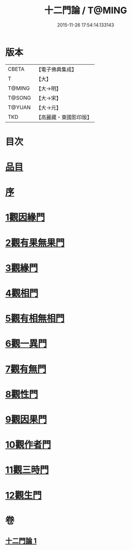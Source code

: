 #+TITLE: 十二門論 / T@MING
#+DATE: 2015-11-26 17:54:14.133143
* 版本
 |     CBETA|【電子佛典集成】|
 |         T|【大】     |
 |    T@MING|【大→明】   |
 |    T@SONG|【大→宋】   |
 |    T@YUAN|【大→元】   |
 |       TKD|【高麗藏・東國影印版】|

* 目次
* [[file:KR6m0008_001.txt::001-0159a3][品目]]
* [[file:KR6m0008_001.txt::0159b2][序]]
* [[file:KR6m0008_001.txt::0159c2][1觀因緣門]]
* [[file:KR6m0008_001.txt::0160b16][2觀有果無果門]]
* [[file:KR6m0008_001.txt::0162b1][3觀緣門]]
* [[file:KR6m0008_001.txt::0162c1][4觀相門]]
* [[file:KR6m0008_001.txt::0163c14][5觀有相無相門]]
* [[file:KR6m0008_001.txt::0164a8][6觀一異門]]
* [[file:KR6m0008_001.txt::0164b24][7觀有無門]]
* [[file:KR6m0008_001.txt::0165a8][8觀性門]]
* [[file:KR6m0008_001.txt::0165b25][9觀因果門]]
* [[file:KR6m0008_001.txt::0165c7][10觀作者門]]
* [[file:KR6m0008_001.txt::0166c18][11觀三時門]]
* [[file:KR6m0008_001.txt::0167a19][12觀生門]]
* 卷
** [[file:KR6m0008_001.txt][十二門論 1]]
